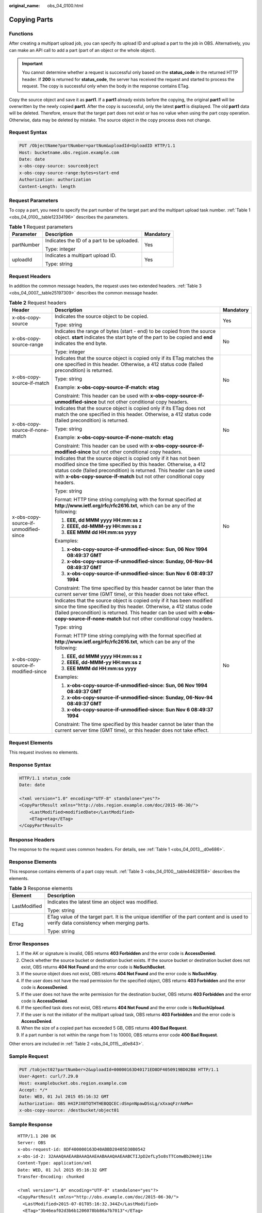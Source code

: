 :original_name: obs_04_0100.html

.. _obs_04_0100:

Copying Parts
=============

Functions
---------

After creating a multipart upload job, you can specify its upload ID and upload a part to the job in OBS. Alternatively, you can make an API call to add a part (part of an object or the whole object).

.. important::

   You cannot determine whether a request is successful only based on the **status_code** in the returned HTTP header. If **200** is returned for **status_code**, the server has received the request and started to process the request. The copy is successful only when the body in the response contains ETag.

Copy the source object and save it as **part1**. If a **part1** already exists before the copying, the original **part1** will be overwritten by the newly copied **part1**. After the copy is successful, only the latest **part1** is displayed. The old **part1** data will be deleted. Therefore, ensure that the target part does not exist or has no value when using the part copy operation. Otherwise, data may be deleted by mistake. The source object in the copy process does not change.

Request Syntax
--------------

.. code-block:: text

   PUT /ObjectName?partNumber=partNum&uploadId=UploadID HTTP/1.1
   Host: bucketname.obs.region.example.com
   Date: date
   x-obs-copy-source: sourceobject
   x-obs-copy-source-range:bytes=start-end
   Authorization: authorization
   Content-Length: length

Request Parameters
------------------

To copy a part, you need to specify the part number of the target part and the multipart upload task number. :ref:`Table 1 <obs_04_0100__table12334196>` describes the parameters.

.. _obs_04_0100__table12334196:

.. table:: **Table 1** Request parameters

   +-----------------------+--------------------------------------------+-----------------------+
   | Parameter             | Description                                | Mandatory             |
   +=======================+============================================+=======================+
   | partNumber            | Indicates the ID of a part to be uploaded. | Yes                   |
   |                       |                                            |                       |
   |                       | Type: integer                              |                       |
   +-----------------------+--------------------------------------------+-----------------------+
   | uploadId              | Indicates a multipart upload ID.           | Yes                   |
   |                       |                                            |                       |
   |                       | Type: string                               |                       |
   +-----------------------+--------------------------------------------+-----------------------+

Request Headers
---------------

In addition the common message headers, the request uses two extended headers. :ref:`Table 3 <obs_04_0007__table25197309>` describes the common message header.

.. table:: **Table 2** Request headers

   +---------------------------------------+-------------------------------------------------------------------------------------------------------------------------------------------------------------------------------------------------------------------------------------------------------------------------------------------+-----------------------+
   | Header                                | Description                                                                                                                                                                                                                                                                               | Mandatory             |
   +=======================================+===========================================================================================================================================================================================================================================================================================+=======================+
   | x-obs-copy-source                     | Indicates the source object to be copied.                                                                                                                                                                                                                                                 | Yes                   |
   |                                       |                                                                                                                                                                                                                                                                                           |                       |
   |                                       | Type: string                                                                                                                                                                                                                                                                              |                       |
   +---------------------------------------+-------------------------------------------------------------------------------------------------------------------------------------------------------------------------------------------------------------------------------------------------------------------------------------------+-----------------------+
   | x-obs-copy-source-range               | Indicates the range of bytes (start - end) to be copied from the source object. **start** indicates the start byte of the part to be copied and **end** indicates the end byte.                                                                                                           | No                    |
   |                                       |                                                                                                                                                                                                                                                                                           |                       |
   |                                       | Type: integer                                                                                                                                                                                                                                                                             |                       |
   +---------------------------------------+-------------------------------------------------------------------------------------------------------------------------------------------------------------------------------------------------------------------------------------------------------------------------------------------+-----------------------+
   | x-obs-copy-source-if-match            | Indicates that the source object is copied only if its ETag matches the one specified in this header. Otherwise, a 412 status code (failed precondition) is returned.                                                                                                                     | No                    |
   |                                       |                                                                                                                                                                                                                                                                                           |                       |
   |                                       | Type: string                                                                                                                                                                                                                                                                              |                       |
   |                                       |                                                                                                                                                                                                                                                                                           |                       |
   |                                       | Example: **x-obs-copy-source-if-match: etag**                                                                                                                                                                                                                                             |                       |
   |                                       |                                                                                                                                                                                                                                                                                           |                       |
   |                                       | Constraint: This header can be used with **x-obs-copy-source-if-unmodified-since** but not other conditional copy headers.                                                                                                                                                                |                       |
   +---------------------------------------+-------------------------------------------------------------------------------------------------------------------------------------------------------------------------------------------------------------------------------------------------------------------------------------------+-----------------------+
   | x-obs-copy-source-if-none-match       | Indicates that the source object is copied only if its ETag does not match the one specified in this header. Otherwise, a 412 status code (failed precondition) is returned.                                                                                                              | No                    |
   |                                       |                                                                                                                                                                                                                                                                                           |                       |
   |                                       | Type: string                                                                                                                                                                                                                                                                              |                       |
   |                                       |                                                                                                                                                                                                                                                                                           |                       |
   |                                       | Example: **x-obs-copy-source-if-none-match: etag**                                                                                                                                                                                                                                        |                       |
   |                                       |                                                                                                                                                                                                                                                                                           |                       |
   |                                       | Constraint: This header can be used with **x-obs-copy-source-if-modified-since** but not other conditional copy headers.                                                                                                                                                                  |                       |
   +---------------------------------------+-------------------------------------------------------------------------------------------------------------------------------------------------------------------------------------------------------------------------------------------------------------------------------------------+-----------------------+
   | x-obs-copy-source-if-unmodified-since | Indicates that the source object is copied only if it has not been modified since the time specified by this header. Otherwise, a 412 status code (failed precondition) is returned. This header can be used with **x-obs-copy-source-if-match** but not other conditional copy headers.  | No                    |
   |                                       |                                                                                                                                                                                                                                                                                           |                       |
   |                                       | Type: string                                                                                                                                                                                                                                                                              |                       |
   |                                       |                                                                                                                                                                                                                                                                                           |                       |
   |                                       | Format: HTTP time string complying with the format specified at **http://www.ietf.org/rfc/rfc2616.txt**, which can be any of the following:                                                                                                                                               |                       |
   |                                       |                                                                                                                                                                                                                                                                                           |                       |
   |                                       | #. **EEE, dd MMM yyyy HH:mm:ss z**                                                                                                                                                                                                                                                        |                       |
   |                                       | #. **EEEE, dd-MMM-yy HH:mm:ss z**                                                                                                                                                                                                                                                         |                       |
   |                                       | #. **EEE MMM dd HH:mm:ss yyyy**                                                                                                                                                                                                                                                           |                       |
   |                                       |                                                                                                                                                                                                                                                                                           |                       |
   |                                       | Examples:                                                                                                                                                                                                                                                                                 |                       |
   |                                       |                                                                                                                                                                                                                                                                                           |                       |
   |                                       | #. **x-obs-copy-source-if-unmodified-since: Sun, 06 Nov 1994 08:49:37 GMT**                                                                                                                                                                                                               |                       |
   |                                       | #. **x-obs-copy-source-if-unmodified-since: Sunday, 06-Nov-94 08:49:37 GMT**                                                                                                                                                                                                              |                       |
   |                                       | #. **x-obs-copy-source-if-unmodified-since: Sun Nov 6 08:49:37 1994**                                                                                                                                                                                                                     |                       |
   |                                       |                                                                                                                                                                                                                                                                                           |                       |
   |                                       | Constraint: The time specified by this header cannot be later than the current server time (GMT time), or this header does not take effect.                                                                                                                                               |                       |
   +---------------------------------------+-------------------------------------------------------------------------------------------------------------------------------------------------------------------------------------------------------------------------------------------------------------------------------------------+-----------------------+
   | x-obs-copy-source-if-modified-since   | Indicates that the source object is copied only if it has been modified since the time specified by this header. Otherwise, a 412 status code (failed precondition) is returned. This header can be used with **x-obs-copy-source-if-none-match** but not other conditional copy headers. | No                    |
   |                                       |                                                                                                                                                                                                                                                                                           |                       |
   |                                       | Type: string                                                                                                                                                                                                                                                                              |                       |
   |                                       |                                                                                                                                                                                                                                                                                           |                       |
   |                                       | Format: HTTP time string complying with the format specified at **http://www.ietf.org/rfc/rfc2616.txt**, which can be any of the following:                                                                                                                                               |                       |
   |                                       |                                                                                                                                                                                                                                                                                           |                       |
   |                                       | #. **EEE, dd MMM yyyy HH:mm:ss z**                                                                                                                                                                                                                                                        |                       |
   |                                       | #. **EEEE, dd-MMM-yy HH:mm:ss z**                                                                                                                                                                                                                                                         |                       |
   |                                       | #. **EEE MMM dd HH:mm:ss yyyy**                                                                                                                                                                                                                                                           |                       |
   |                                       |                                                                                                                                                                                                                                                                                           |                       |
   |                                       | Examples:                                                                                                                                                                                                                                                                                 |                       |
   |                                       |                                                                                                                                                                                                                                                                                           |                       |
   |                                       | #. **x-obs-copy-source-if-unmodified-since: Sun, 06 Nov 1994 08:49:37 GMT**                                                                                                                                                                                                               |                       |
   |                                       | #. **x-obs-copy-source-if-unmodified-since: Sunday, 06-Nov-94 08:49:37 GMT**                                                                                                                                                                                                              |                       |
   |                                       | #. **x-obs-copy-source-if-unmodified-since: Sun Nov 6 08:49:37 1994**                                                                                                                                                                                                                     |                       |
   |                                       |                                                                                                                                                                                                                                                                                           |                       |
   |                                       | Constraint: The time specified by this header cannot be later than the current server time (GMT time), or this header does not take effect.                                                                                                                                               |                       |
   +---------------------------------------+-------------------------------------------------------------------------------------------------------------------------------------------------------------------------------------------------------------------------------------------------------------------------------------------+-----------------------+

Request Elements
----------------

This request involves no elements.

Response Syntax
---------------

.. code-block::

   HTTP/1.1 status_code
   Date: date

   <?xml version="1.0" encoding="UTF-8" standalone="yes"?>
   <CopyPartResult xmlns="http://obs.region.example.com/doc/2015-06-30/">
       <LastModified>modifiedDate</LastModified>
       <ETag>etag</ETag>
   </CopyPartResult>

Response Headers
----------------

The response to the request uses common headers. For details, see :ref:`Table 1 <obs_04_0013__d0e686>`.

Response Elements
-----------------

This response contains elements of a part copy result. :ref:`Table 3 <obs_04_0100__table44628158>` describes the elements.

.. _obs_04_0100__table44628158:

.. table:: **Table 3** Response elements

   +-----------------------------------+-------------------------------------------------------------------------------------------------------------------------------------------+
   | Element                           | Description                                                                                                                               |
   +===================================+===========================================================================================================================================+
   | LastModified                      | Indicates the latest time an object was modified.                                                                                         |
   |                                   |                                                                                                                                           |
   |                                   | Type: string                                                                                                                              |
   +-----------------------------------+-------------------------------------------------------------------------------------------------------------------------------------------+
   | ETag                              | ETag value of the target part. It is the unique identifier of the part content and is used to verify data consistency when merging parts. |
   |                                   |                                                                                                                                           |
   |                                   | Type: string                                                                                                                              |
   +-----------------------------------+-------------------------------------------------------------------------------------------------------------------------------------------+

Error Responses
---------------

#. If the AK or signature is invalid, OBS returns **403 Forbidden** and the error code is **AccessDenied**.
#. Check whether the source bucket or destination bucket exists. If the source bucket or destination bucket does not exist, OBS returns **404 Not Found** and the error code is **NoSuchBucket**.
#. If the source object does not exist, OBS returns **404 Not Found** and the error code is **NoSuchKey**.
#. If the user does not have the read permission for the specified object, OBS returns **403 Forbidden** and the error code is **AccessDenied**.
#. If the user does not have the write permission for the destination bucket, OBS returns **403 Forbidden** and the error code is **AccessDenied**.
#. If the specified task does not exist, OBS returns **404 Not Found** and the error code is **NoSuchUpload**.
#. If the user is not the initiator of the multipart upload task, OBS returns **403 Forbidden** and the error code is **AccessDenied**.
#. When the size of a copied part has exceeded 5 GB, OBS returns **400 Bad Request**.
#. If a part number is not within the range from 1 to 10000, OBS returns error code **400 Bad Request**.

Other errors are included in :ref:`Table 2 <obs_04_0115__d0e843>`.

Sample Request
--------------

.. code-block:: text

   PUT /tobject02?partNumber=2&uploadId=00000163D40171ED8DF4050919BD02B8 HTTP/1.1
   User-Agent: curl/7.29.0
   Host: examplebucket.obs.region.example.com
   Accept: */*
   Date: WED, 01 Jul 2015 05:16:32 GMT
   Authorization: OBS H4IPJX0TQTHTHEBQQCEC:dSnpnNpawDSsLg/xXxaqFzrAmMw=
   x-obs-copy-source: /destbucket/object01

Sample Response
---------------

::

   HTTP/1.1 200 OK
   Server: OBS
   x-obs-request-id: 8DF400000163D40ABBD20405D30B0542
   x-obs-id-2: 32AAAQAAEAABAAAQAAEAABAAAQAAEAABCTIJpD2efLy5o8sTTComwBb2He0j11Ne
   Content-Type: application/xml
   Date: WED, 01 Jul 2015 05:16:32 GMT
   Transfer-Encoding: chunked

   <?xml version="1.0" encoding="UTF-8" standalone="yes"?>
   <CopyPartResult xmlns="http://obs.example.com/doc/2015-06-30/">
     <LastModified>2015-07-01T05:16:32.344Z</LastModified>
     <ETag>"3b46eaf02d3b6b1206078bb86a7b7013"</ETag>
   </CopyPartResult>
